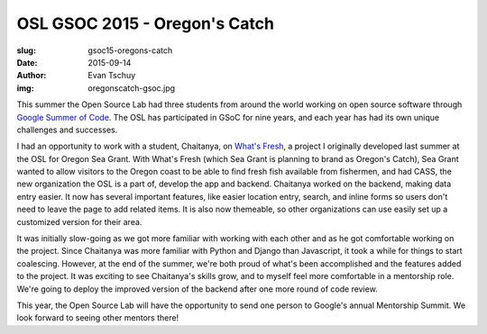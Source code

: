 OSL GSOC 2015 - Oregon's Catch
==============================
:slug: gsoc15-oregons-catch
:date: 2015-09-14
:author: Evan Tschuy
:img: oregonscatch-gsoc.jpg

This summer the Open Source Lab had three students from around the world working
on open source software through `Google Summer of Code`_. The OSL has
participated in GSoC for nine years, and each year has had its own unique
challenges and successes.

I had an opportunity to work with a student, Chaitanya, on `What's Fresh`_, a
project I originally developed last summer at the OSL for Oregon Sea Grant. With
What's Fresh (which Sea Grant is planning to brand as Oregon's Catch), Sea Grant
wanted to allow visitors to the Oregon coast to be able to find fresh fish
available from fishermen, and had CASS, the new organization the OSL is a part
of, develop the app and backend. Chaitanya worked on the backend, making data
entry easier. It now has several important features, like easier location entry,
search, and inline forms so users don't need to leave the page to add related
items. It is also now themeable, so other organizations can use easily set up a
customized version for their area.

.. image:: /images/whats-fresh-screenshot.png
    :scale: 100%
    :align: center
    :alt: What's Fresh location

It was initially slow-going as we got more familiar with working with each other
and as he got comfortable working on the project. Since Chaitanya was more
familiar with Python and Django than Javascript, it took a while for things to
start coalescing. However, at the end of the summer, we're both proud of what's
been accomplished and the features added to the project. It was exciting to see
Chaitanya's skills grow, and to myself feel more comfortable in a mentorship
role. We're going to deploy the improved version of the backend after one more
round of code review.

This year, the Open Source Lab will have the opportunity to send one person to
Google's annual Mentorship Summit. We look forward to seeing other mentors
there!

.. _Google Summer of Code: https://developers.google.com/open-source/gsoc/
.. _What's Fresh: https://github.com/osu-cass/whats-fresh-api
